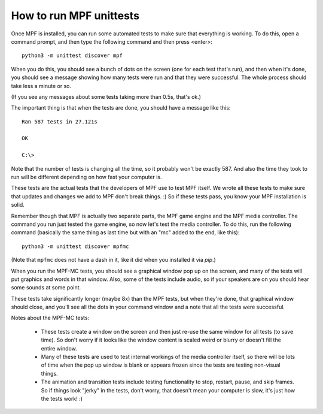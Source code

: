 How to run MPF unittests
========================

Once MPF is installed, you can run some automated tests to make sure that
everything is working. To do this, open a command prompt, and then type the
following command and then press <enter>:

::

  python3 -m unittest discover mpf

When you do this, you should see a bunch of dots on the screen (one for each
test that's run), and then when it's done, you should see a message showing
how many tests were run and that they were successful. The whole process should
take less a minute or so.

(If you see any messages about some tests taking more than 0.5s, that's ok.)

The important thing is that when the tests are done, you should have a message
like this:

::

   Ran 587 tests in 27.121s

   OK

   C:\>

Note that the number of tests is changing all the time, so it probably won't
be exactly 587. And also the time they took to run will be different depending
on how fast your computer is.

These tests are the actual tests that the developers of MPF use to test MPF
itself. We wrote all these tests to make sure that updates and changes we add
to MPF don't break things. :) So if these tests pass, you know your MPF
installation is solid.

Remember though that MPF is actually two separate parts, the MPF game engine and
the MPF media controller. The command you run just tested the game engine, so
now let's test the media controller. To do this, run the following command
(basically the same thing as last time but with an "mc" added to the end, like
this):

::

  python3 -m unittest discover mpfmc

(Note that ``mpfmc`` does not have a dash in it, like it did when you installed
it via *pip*.)

When you run the MPF-MC tests, you should see a graphical window pop up on the
screen, and many of the tests will put graphics and words in that window. Also,
some of the tests include audio, so if your speakers are on you should hear some
sounds at some point.

These tests take significantly longer (maybe 8x) than the MPF tests, but when they're done, that
graphical window should close, and you'll see all the dots in your command
window and a note that all the tests were successful.

Notes about the MPF-MC tests:

 * These tests create a window on the screen and then just re-use the same
   window for all tests (to save time). So don't worry if it looks like the
   window content is scaled weird or blurry or doesn't fill the entire window.

 * Many of these tests are used to test internal workings of
   the media controller itself, so there will be lots of time when the pop up
   window is blank or appears frozen since the tests are testing non-visual
   things.

 * The animation and transition tests include testing functionality to stop,
   restart, pause, and skip frames. So if things look "jerky" in the tests,
   don't worry, that doesn't mean your computer is slow, it's just how the
   tests work! :)
